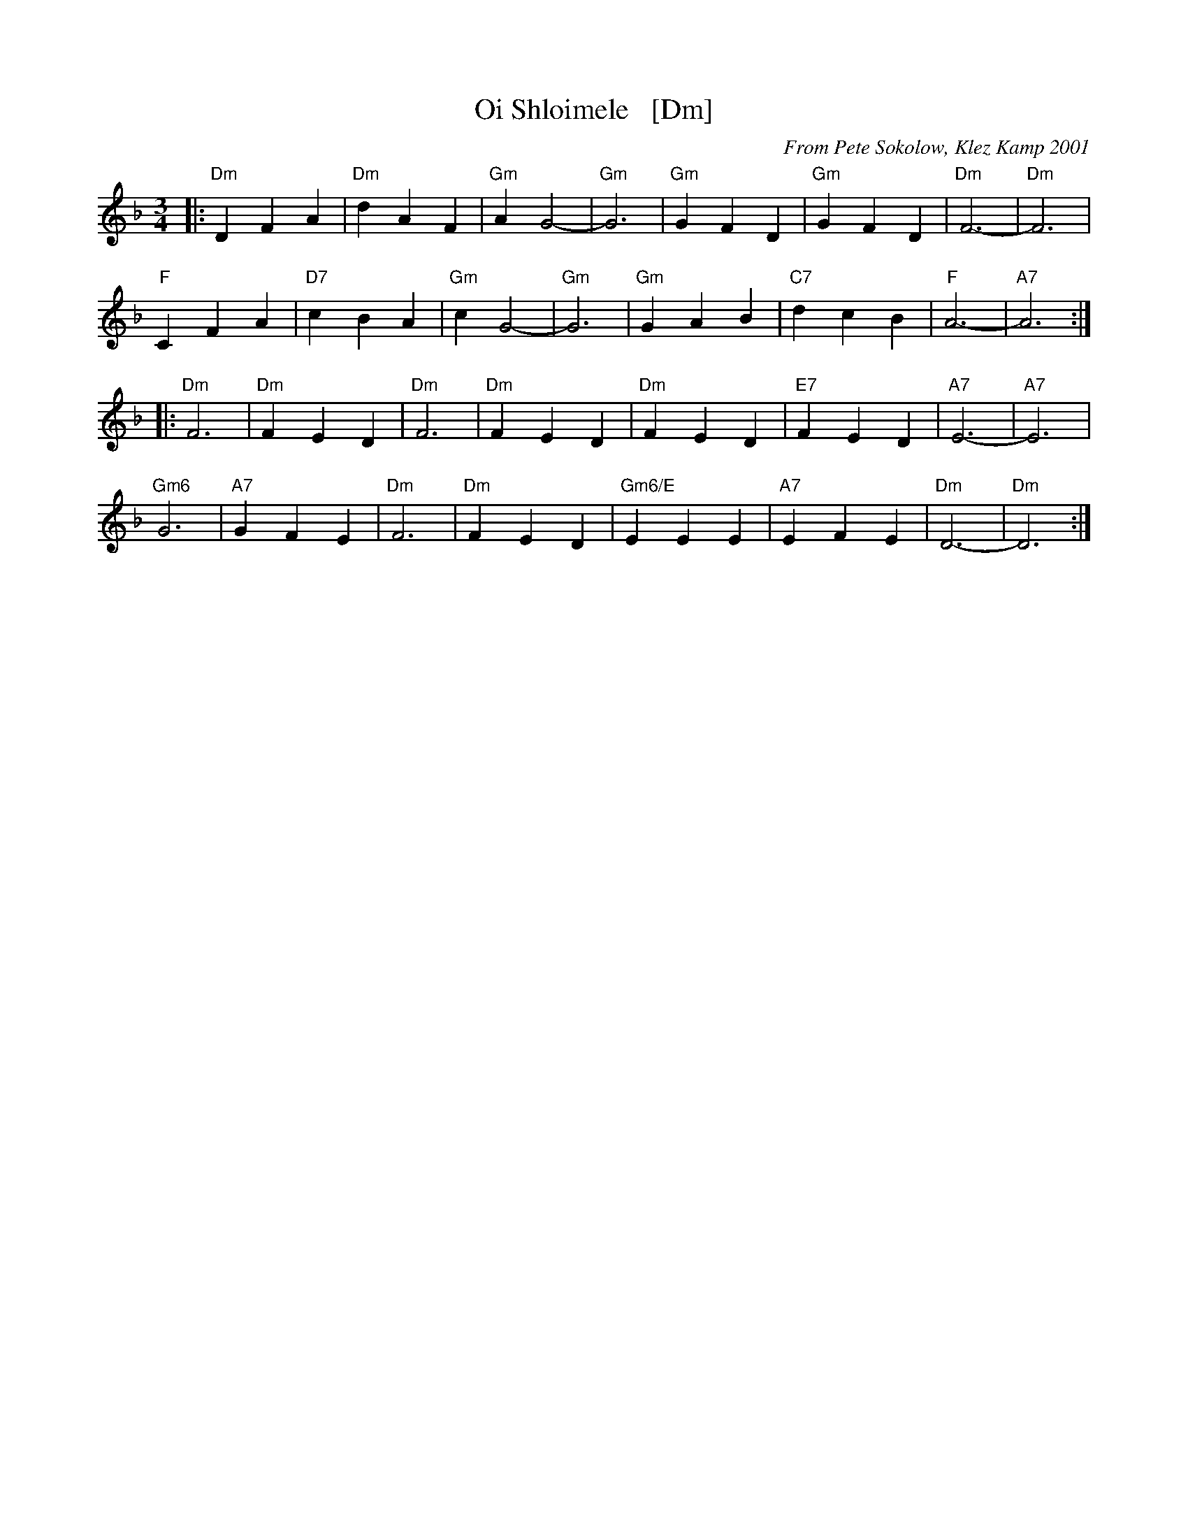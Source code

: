 X: 1
T: Oi Shloimele   [Dm]
C: From Pete Sokolow, Klez Kamp 2001
R: Waltz
Z: Terry Traub
Z: 2006 John Chambers <jc:trillian.mit.edu>
M: 3/4
K: Dm
L: 1/4
|:\
"Dm" D F A | "Dm" d A F | "Gm" A G2- | "Gm"G3 | "Gm" GFD | "Gm" GFD | "Dm"F3- | "Dm"F3 |
"F"C F A | "D7"c B A | "Gm" c G2- | "Gm"G3 | "Gm" G A B | "C7" d c B | "F" A3- | "A7"A3 :|
|:\
"Dm" F3 | "Dm" F E D | "Dm" F3 | "Dm" F E D | "Dm" F E D | "E7" F E D | "A7" E3- | "A7" E3 |
"Gm6" G3 | "A7" G F E | "Dm" F3 | "Dm" F E D | "Gm6/E" E E E | "A7" E F E | "Dm" D3- | "Dm" D3 :|
